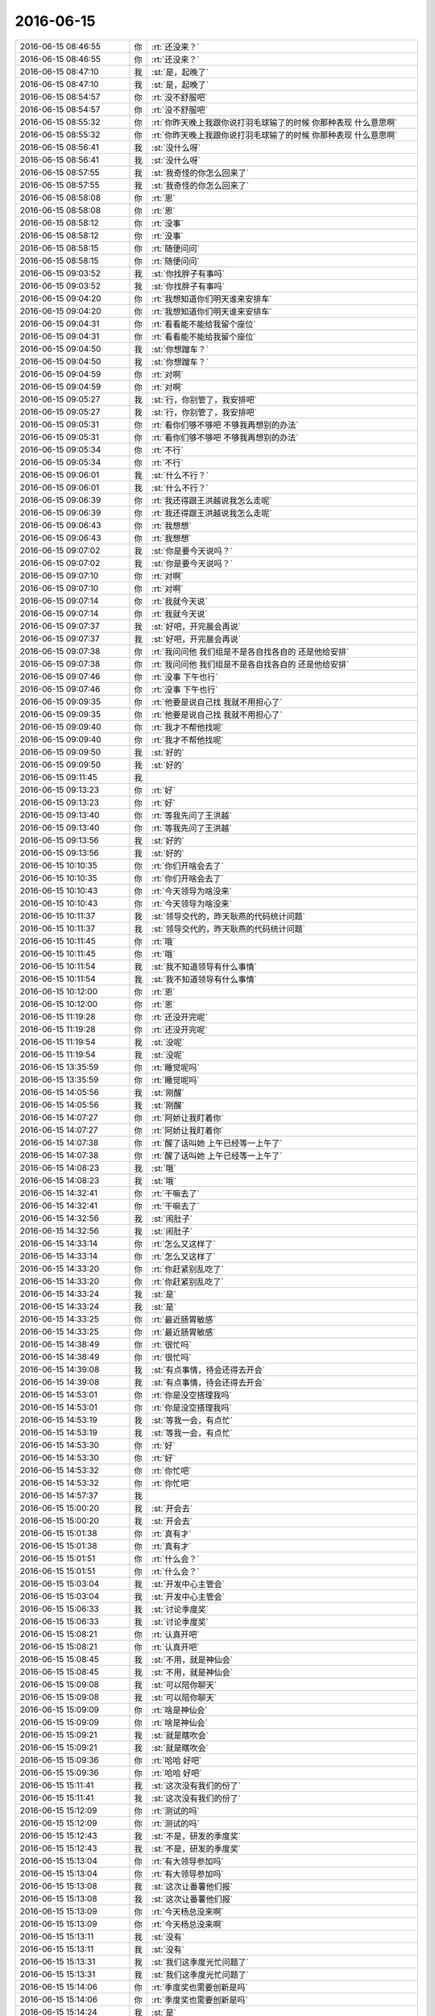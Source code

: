 2016-06-15
-------------

.. list-table::
   :widths: 25, 1, 60

   * - 2016-06-15 08:46:55
     - 你
     - :rt:`还没来？`
   * - 2016-06-15 08:46:55
     - 你
     - :rt:`还没来？`
   * - 2016-06-15 08:47:10
     - 我
     - :st:`是，起晚了`
   * - 2016-06-15 08:47:10
     - 我
     - :st:`是，起晚了`
   * - 2016-06-15 08:54:57
     - 你
     - :rt:`没不舒服吧`
   * - 2016-06-15 08:54:57
     - 你
     - :rt:`没不舒服吧`
   * - 2016-06-15 08:55:32
     - 你
     - :rt:`你昨天晚上我跟你说打羽毛球输了的时候 你那种表现 什么意思啊`
   * - 2016-06-15 08:55:32
     - 你
     - :rt:`你昨天晚上我跟你说打羽毛球输了的时候 你那种表现 什么意思啊`
   * - 2016-06-15 08:56:41
     - 我
     - :st:`没什么呀`
   * - 2016-06-15 08:56:41
     - 我
     - :st:`没什么呀`
   * - 2016-06-15 08:57:55
     - 我
     - :st:`我奇怪的你怎么回来了`
   * - 2016-06-15 08:57:55
     - 我
     - :st:`我奇怪的你怎么回来了`
   * - 2016-06-15 08:58:08
     - 你
     - :rt:`恩`
   * - 2016-06-15 08:58:08
     - 你
     - :rt:`恩`
   * - 2016-06-15 08:58:12
     - 你
     - :rt:`没事`
   * - 2016-06-15 08:58:12
     - 你
     - :rt:`没事`
   * - 2016-06-15 08:58:15
     - 你
     - :rt:`随便问问`
   * - 2016-06-15 08:58:15
     - 你
     - :rt:`随便问问`
   * - 2016-06-15 09:03:52
     - 我
     - :st:`你找胖子有事吗`
   * - 2016-06-15 09:03:52
     - 我
     - :st:`你找胖子有事吗`
   * - 2016-06-15 09:04:20
     - 你
     - :rt:`我想知道你们明天谁来安排车`
   * - 2016-06-15 09:04:20
     - 你
     - :rt:`我想知道你们明天谁来安排车`
   * - 2016-06-15 09:04:31
     - 你
     - :rt:`看看能不能给我留个座位`
   * - 2016-06-15 09:04:31
     - 你
     - :rt:`看看能不能给我留个座位`
   * - 2016-06-15 09:04:50
     - 我
     - :st:`你想蹭车？`
   * - 2016-06-15 09:04:50
     - 我
     - :st:`你想蹭车？`
   * - 2016-06-15 09:04:59
     - 你
     - :rt:`对啊`
   * - 2016-06-15 09:04:59
     - 你
     - :rt:`对啊`
   * - 2016-06-15 09:05:27
     - 我
     - :st:`行，你别管了，我安排吧`
   * - 2016-06-15 09:05:27
     - 我
     - :st:`行，你别管了，我安排吧`
   * - 2016-06-15 09:05:31
     - 你
     - :rt:`看你们够不够吧 不够我再想别的办法`
   * - 2016-06-15 09:05:31
     - 你
     - :rt:`看你们够不够吧 不够我再想别的办法`
   * - 2016-06-15 09:05:34
     - 你
     - :rt:`不行`
   * - 2016-06-15 09:05:34
     - 你
     - :rt:`不行`
   * - 2016-06-15 09:06:01
     - 我
     - :st:`什么不行？`
   * - 2016-06-15 09:06:01
     - 我
     - :st:`什么不行？`
   * - 2016-06-15 09:06:39
     - 你
     - :rt:`我还得跟王洪越说我怎么走呢`
   * - 2016-06-15 09:06:39
     - 你
     - :rt:`我还得跟王洪越说我怎么走呢`
   * - 2016-06-15 09:06:43
     - 你
     - :rt:`我想想`
   * - 2016-06-15 09:06:43
     - 你
     - :rt:`我想想`
   * - 2016-06-15 09:07:02
     - 我
     - :st:`你是要今天说吗？`
   * - 2016-06-15 09:07:02
     - 我
     - :st:`你是要今天说吗？`
   * - 2016-06-15 09:07:10
     - 你
     - :rt:`对啊`
   * - 2016-06-15 09:07:10
     - 你
     - :rt:`对啊`
   * - 2016-06-15 09:07:14
     - 你
     - :rt:`我就今天说`
   * - 2016-06-15 09:07:14
     - 你
     - :rt:`我就今天说`
   * - 2016-06-15 09:07:37
     - 我
     - :st:`好吧，开完晨会再说`
   * - 2016-06-15 09:07:37
     - 我
     - :st:`好吧，开完晨会再说`
   * - 2016-06-15 09:07:38
     - 你
     - :rt:`我问问他 我们组是不是各自找各自的 还是他给安排`
   * - 2016-06-15 09:07:38
     - 你
     - :rt:`我问问他 我们组是不是各自找各自的 还是他给安排`
   * - 2016-06-15 09:07:46
     - 你
     - :rt:`没事 下午也行`
   * - 2016-06-15 09:07:46
     - 你
     - :rt:`没事 下午也行`
   * - 2016-06-15 09:09:35
     - 你
     - :rt:`他要是说自己找 我就不用担心了`
   * - 2016-06-15 09:09:35
     - 你
     - :rt:`他要是说自己找 我就不用担心了`
   * - 2016-06-15 09:09:40
     - 你
     - :rt:`我才不帮他找呢`
   * - 2016-06-15 09:09:40
     - 你
     - :rt:`我才不帮他找呢`
   * - 2016-06-15 09:09:50
     - 我
     - :st:`好的`
   * - 2016-06-15 09:09:50
     - 我
     - :st:`好的`
   * - 2016-06-15 09:11:45
     - 我
     - .. image:: /images/99219.jpg
          :width: 100px
   * - 2016-06-15 09:13:23
     - 你
     - :rt:`好`
   * - 2016-06-15 09:13:23
     - 你
     - :rt:`好`
   * - 2016-06-15 09:13:40
     - 你
     - :rt:`等我先问了王洪越`
   * - 2016-06-15 09:13:40
     - 你
     - :rt:`等我先问了王洪越`
   * - 2016-06-15 09:13:56
     - 我
     - :st:`好的`
   * - 2016-06-15 09:13:56
     - 我
     - :st:`好的`
   * - 2016-06-15 10:10:35
     - 你
     - :rt:`你们开啥会去了`
   * - 2016-06-15 10:10:35
     - 你
     - :rt:`你们开啥会去了`
   * - 2016-06-15 10:10:43
     - 你
     - :rt:`今天领导为啥没来`
   * - 2016-06-15 10:10:43
     - 你
     - :rt:`今天领导为啥没来`
   * - 2016-06-15 10:11:37
     - 我
     - :st:`领导交代的，昨天耿燕的代码统计问题`
   * - 2016-06-15 10:11:37
     - 我
     - :st:`领导交代的，昨天耿燕的代码统计问题`
   * - 2016-06-15 10:11:45
     - 你
     - :rt:`哦`
   * - 2016-06-15 10:11:45
     - 你
     - :rt:`哦`
   * - 2016-06-15 10:11:54
     - 我
     - :st:`我不知道领导有什么事情`
   * - 2016-06-15 10:11:54
     - 我
     - :st:`我不知道领导有什么事情`
   * - 2016-06-15 10:12:00
     - 你
     - :rt:`恩`
   * - 2016-06-15 10:12:00
     - 你
     - :rt:`恩`
   * - 2016-06-15 11:19:28
     - 你
     - :rt:`还没开完呢`
   * - 2016-06-15 11:19:28
     - 你
     - :rt:`还没开完呢`
   * - 2016-06-15 11:19:54
     - 我
     - :st:`没呢`
   * - 2016-06-15 11:19:54
     - 我
     - :st:`没呢`
   * - 2016-06-15 13:35:59
     - 你
     - :rt:`睡觉呢吗`
   * - 2016-06-15 13:35:59
     - 你
     - :rt:`睡觉呢吗`
   * - 2016-06-15 14:05:56
     - 我
     - :st:`刚醒`
   * - 2016-06-15 14:05:56
     - 我
     - :st:`刚醒`
   * - 2016-06-15 14:07:27
     - 你
     - :rt:`阿娇让我盯着你`
   * - 2016-06-15 14:07:27
     - 你
     - :rt:`阿娇让我盯着你`
   * - 2016-06-15 14:07:38
     - 你
     - :rt:`醒了话叫她 上午已经等一上午了`
   * - 2016-06-15 14:07:38
     - 你
     - :rt:`醒了话叫她 上午已经等一上午了`
   * - 2016-06-15 14:08:23
     - 我
     - :st:`哦`
   * - 2016-06-15 14:08:23
     - 我
     - :st:`哦`
   * - 2016-06-15 14:32:41
     - 你
     - :rt:`干嘛去了`
   * - 2016-06-15 14:32:41
     - 你
     - :rt:`干嘛去了`
   * - 2016-06-15 14:32:56
     - 我
     - :st:`闹肚子`
   * - 2016-06-15 14:32:56
     - 我
     - :st:`闹肚子`
   * - 2016-06-15 14:33:14
     - 你
     - :rt:`怎么又这样了`
   * - 2016-06-15 14:33:14
     - 你
     - :rt:`怎么又这样了`
   * - 2016-06-15 14:33:20
     - 你
     - :rt:`你赶紧别乱吃了`
   * - 2016-06-15 14:33:20
     - 你
     - :rt:`你赶紧别乱吃了`
   * - 2016-06-15 14:33:24
     - 我
     - :st:`是`
   * - 2016-06-15 14:33:24
     - 我
     - :st:`是`
   * - 2016-06-15 14:33:25
     - 你
     - :rt:`最近肠胃敏感`
   * - 2016-06-15 14:33:25
     - 你
     - :rt:`最近肠胃敏感`
   * - 2016-06-15 14:38:49
     - 你
     - :rt:`很忙吗`
   * - 2016-06-15 14:38:49
     - 你
     - :rt:`很忙吗`
   * - 2016-06-15 14:39:08
     - 我
     - :st:`有点事情，待会还得去开会`
   * - 2016-06-15 14:39:08
     - 我
     - :st:`有点事情，待会还得去开会`
   * - 2016-06-15 14:53:01
     - 你
     - :rt:`你是没空搭理我吗`
   * - 2016-06-15 14:53:01
     - 你
     - :rt:`你是没空搭理我吗`
   * - 2016-06-15 14:53:19
     - 我
     - :st:`等我一会，有点忙`
   * - 2016-06-15 14:53:19
     - 我
     - :st:`等我一会，有点忙`
   * - 2016-06-15 14:53:30
     - 你
     - :rt:`好`
   * - 2016-06-15 14:53:30
     - 你
     - :rt:`好`
   * - 2016-06-15 14:53:32
     - 你
     - :rt:`你忙吧`
   * - 2016-06-15 14:53:32
     - 你
     - :rt:`你忙吧`
   * - 2016-06-15 14:57:37
     - 我
     - .. image:: /images/99276.jpg
          :width: 100px
   * - 2016-06-15 15:00:20
     - 我
     - :st:`开会去`
   * - 2016-06-15 15:00:20
     - 我
     - :st:`开会去`
   * - 2016-06-15 15:01:38
     - 你
     - :rt:`真有才`
   * - 2016-06-15 15:01:38
     - 你
     - :rt:`真有才`
   * - 2016-06-15 15:01:51
     - 你
     - :rt:`什么会？`
   * - 2016-06-15 15:01:51
     - 你
     - :rt:`什么会？`
   * - 2016-06-15 15:03:04
     - 我
     - :st:`开发中心主管会`
   * - 2016-06-15 15:03:04
     - 我
     - :st:`开发中心主管会`
   * - 2016-06-15 15:06:33
     - 我
     - :st:`讨论季度奖`
   * - 2016-06-15 15:06:33
     - 我
     - :st:`讨论季度奖`
   * - 2016-06-15 15:08:21
     - 你
     - :rt:`认真开吧`
   * - 2016-06-15 15:08:21
     - 你
     - :rt:`认真开吧`
   * - 2016-06-15 15:08:45
     - 我
     - :st:`不用，就是神仙会`
   * - 2016-06-15 15:08:45
     - 我
     - :st:`不用，就是神仙会`
   * - 2016-06-15 15:09:08
     - 我
     - :st:`可以陪你聊天`
   * - 2016-06-15 15:09:08
     - 我
     - :st:`可以陪你聊天`
   * - 2016-06-15 15:09:09
     - 你
     - :rt:`啥是神仙会`
   * - 2016-06-15 15:09:09
     - 你
     - :rt:`啥是神仙会`
   * - 2016-06-15 15:09:21
     - 我
     - :st:`就是瞎吹会`
   * - 2016-06-15 15:09:21
     - 我
     - :st:`就是瞎吹会`
   * - 2016-06-15 15:09:36
     - 你
     - :rt:`哈哈 好吧`
   * - 2016-06-15 15:09:36
     - 你
     - :rt:`哈哈 好吧`
   * - 2016-06-15 15:11:41
     - 我
     - :st:`这次没有我们的份了`
   * - 2016-06-15 15:11:41
     - 我
     - :st:`这次没有我们的份了`
   * - 2016-06-15 15:12:09
     - 你
     - :rt:`测试的吗`
   * - 2016-06-15 15:12:09
     - 你
     - :rt:`测试的吗`
   * - 2016-06-15 15:12:43
     - 我
     - :st:`不是，研发的季度奖`
   * - 2016-06-15 15:12:43
     - 我
     - :st:`不是，研发的季度奖`
   * - 2016-06-15 15:13:04
     - 你
     - :rt:`有大领导参加吗`
   * - 2016-06-15 15:13:04
     - 你
     - :rt:`有大领导参加吗`
   * - 2016-06-15 15:13:08
     - 我
     - :st:`这次让番薯他们报`
   * - 2016-06-15 15:13:08
     - 我
     - :st:`这次让番薯他们报`
   * - 2016-06-15 15:13:09
     - 你
     - :rt:`今天杨总没来啊`
   * - 2016-06-15 15:13:09
     - 你
     - :rt:`今天杨总没来啊`
   * - 2016-06-15 15:13:11
     - 我
     - :st:`没有`
   * - 2016-06-15 15:13:11
     - 我
     - :st:`没有`
   * - 2016-06-15 15:13:31
     - 我
     - :st:`我们这季度光忙问题了`
   * - 2016-06-15 15:13:31
     - 我
     - :st:`我们这季度光忙问题了`
   * - 2016-06-15 15:14:06
     - 你
     - :rt:`季度奖也需要创新是吗`
   * - 2016-06-15 15:14:06
     - 你
     - :rt:`季度奖也需要创新是吗`
   * - 2016-06-15 15:14:24
     - 我
     - :st:`是`
   * - 2016-06-15 15:14:24
     - 我
     - :st:`是`
   * - 2016-06-15 15:18:14
     - 你
     - :rt:`我明天吃完饭去趟什么什么中心`
   * - 2016-06-15 15:18:14
     - 你
     - :rt:`我明天吃完饭去趟什么什么中心`
   * - 2016-06-15 15:18:26
     - 你
     - :rt:`给我舅舅家弟弟那个学历认证的单子`
   * - 2016-06-15 15:18:26
     - 你
     - :rt:`给我舅舅家弟弟那个学历认证的单子`
   * - 2016-06-15 15:18:34
     - 你
     - :rt:`离大铁勺不远`
   * - 2016-06-15 15:18:34
     - 你
     - :rt:`离大铁勺不远`
   * - 2016-06-15 15:18:45
     - 你
     - :rt:`阿娇明天还请假了`
   * - 2016-06-15 15:18:45
     - 你
     - :rt:`阿娇明天还请假了`
   * - 2016-06-15 15:19:02
     - 我
     - :st:`在永旺边上吗`
   * - 2016-06-15 15:19:02
     - 我
     - :st:`在永旺边上吗`
   * - 2016-06-15 15:19:18
     - 你
     - :rt:`不是 我得打车去`
   * - 2016-06-15 15:19:18
     - 你
     - :rt:`不是 我得打车去`
   * - 2016-06-15 15:19:23
     - 你
     - :rt:`6.8公里`
   * - 2016-06-15 15:19:23
     - 你
     - :rt:`6.8公里`
   * - 2016-06-15 15:19:27
     - 我
     - :st:`好的`
   * - 2016-06-15 15:19:27
     - 我
     - :st:`好的`
   * - 2016-06-15 15:19:36
     - 我
     - :st:`阿娇明天什么事情`
   * - 2016-06-15 15:19:36
     - 我
     - :st:`阿娇明天什么事情`
   * - 2016-06-15 15:19:44
     - 你
     - :rt:`他对象打呼噜`
   * - 2016-06-15 15:19:44
     - 你
     - :rt:`他对象打呼噜`
   * - 2016-06-15 15:19:51
     - 你
     - :rt:`陪着看病去`
   * - 2016-06-15 15:19:51
     - 你
     - :rt:`陪着看病去`
   * - 2016-06-15 15:20:02
     - 你
     - :rt:`我现在对杜阳印象特别差 不知道为啥`
   * - 2016-06-15 15:20:02
     - 你
     - :rt:`我现在对杜阳印象特别差 不知道为啥`
   * - 2016-06-15 15:20:29
     - 你
     - :rt:`感觉这个人一点优点都没有`
   * - 2016-06-15 15:20:29
     - 你
     - :rt:`感觉这个人一点优点都没有`
   * - 2016-06-15 15:20:48
     - 我
     - :st:`哦`
   * - 2016-06-15 15:20:48
     - 我
     - :st:`哦`
   * - 2016-06-15 15:22:30
     - 你
     - :rt:`你们今天有培训吗`
   * - 2016-06-15 15:22:30
     - 你
     - :rt:`你们今天有培训吗`
   * - 2016-06-15 15:22:32
     - 你
     - :rt:`一组`
   * - 2016-06-15 15:22:32
     - 你
     - :rt:`一组`
   * - 2016-06-15 15:22:36
     - 我
     - :st:`阿娇的眼光确实比不上你`
   * - 2016-06-15 15:22:36
     - 我
     - :st:`阿娇的眼光确实比不上你`
   * - 2016-06-15 15:22:57
     - 我
     - :st:`今天没有，我安排考核`
   * - 2016-06-15 15:22:57
     - 我
     - :st:`今天没有，我安排考核`
   * - 2016-06-15 15:23:07
     - 你
     - :rt:`嗯嗯 好`
   * - 2016-06-15 15:23:07
     - 你
     - :rt:`嗯嗯 好`
   * - 2016-06-15 15:23:47
     - 你
     - :rt:`我现在已经不拿她跟我比了`
   * - 2016-06-15 15:23:47
     - 你
     - :rt:`我现在已经不拿她跟我比了`
   * - 2016-06-15 15:24:06
     - 我
     - :st:`嗯`
   * - 2016-06-15 15:24:06
     - 我
     - :st:`嗯`
   * - 2016-06-15 15:24:21
     - 你
     - :rt:`阿娇我还是挺喜欢的`
   * - 2016-06-15 15:24:21
     - 你
     - :rt:`阿娇我还是挺喜欢的`
   * - 2016-06-15 15:25:59
     - 我
     - :st:`阿娇本身还是很可爱的`
   * - 2016-06-15 15:25:59
     - 我
     - :st:`阿娇本身还是很可爱的`
   * - 2016-06-15 15:26:13
     - 你
     - :rt:`我昨天看领导和华仔比赛去了`
   * - 2016-06-15 15:26:13
     - 你
     - :rt:`我昨天看领导和华仔比赛去了`
   * - 2016-06-15 15:26:19
     - 你
     - :rt:`他们不是输了吗`
   * - 2016-06-15 15:26:19
     - 你
     - :rt:`他们不是输了吗`
   * - 2016-06-15 15:26:31
     - 你
     - :rt:`我回来的时候给领导发微信说比赛的事了`
   * - 2016-06-15 15:26:31
     - 你
     - :rt:`我回来的时候给领导发微信说比赛的事了`
   * - 2016-06-15 15:26:37
     - 你
     - :rt:`他跟我聊了几句`
   * - 2016-06-15 15:26:37
     - 你
     - :rt:`他跟我聊了几句`
   * - 2016-06-15 15:26:52
     - 你
     - :rt:`后来在家里 我想不方便 我就没在跟他说`
   * - 2016-06-15 15:26:52
     - 你
     - :rt:`后来在家里 我想不方便 我就没在跟他说`
   * - 2016-06-15 15:26:59
     - 我
     - :st:`好的`
   * - 2016-06-15 15:26:59
     - 我
     - :st:`好的`
   * - 2016-06-15 15:27:22
     - 你
     - :rt:`他说没打够 邀请我跟他参加混双`
   * - 2016-06-15 15:27:22
     - 你
     - :rt:`他说没打够 邀请我跟他参加混双`
   * - 2016-06-15 15:27:34
     - 你
     - :rt:`被我无情拒绝了`
   * - 2016-06-15 15:27:34
     - 你
     - :rt:`被我无情拒绝了`
   * - 2016-06-15 15:27:39
     - 我
     - :st:`😄`
   * - 2016-06-15 15:27:39
     - 我
     - :st:`😄`
   * - 2016-06-15 15:30:05
     - 你
     - :rt:`现在宋文斌还送你回家吗`
   * - 2016-06-15 15:30:05
     - 你
     - :rt:`现在宋文斌还送你回家吗`
   * - 2016-06-15 15:30:26
     - 我
     - :st:`是，怎么了`
   * - 2016-06-15 15:30:26
     - 我
     - :st:`是，怎么了`
   * - 2016-06-15 15:30:40
     - 你
     - :rt:`没事 他为什么要送你啊`
   * - 2016-06-15 15:30:40
     - 你
     - :rt:`没事 他为什么要送你啊`
   * - 2016-06-15 15:31:06
     - 我
     - :st:`一个是住的比较近`
   * - 2016-06-15 15:31:06
     - 我
     - :st:`一个是住的比较近`
   * - 2016-06-15 15:31:22
     - 我
     - :st:`二是他就是这样`
   * - 2016-06-15 15:31:22
     - 我
     - :st:`二是他就是这样`
   * - 2016-06-15 15:31:29
     - 你
     - :rt:`好吧`
   * - 2016-06-15 15:31:29
     - 你
     - :rt:`好吧`
   * - 2016-06-15 15:33:49
     - 你
     - :rt:`没什么说的吗`
   * - 2016-06-15 15:33:49
     - 你
     - :rt:`没什么说的吗`
   * - 2016-06-15 15:33:59
     - 你
     - :rt:`有好玩的事吗`
   * - 2016-06-15 15:33:59
     - 你
     - :rt:`有好玩的事吗`
   * - 2016-06-15 15:34:11
     - 我
     - :st:`最近没有`
   * - 2016-06-15 15:34:11
     - 我
     - :st:`最近没有`
   * - 2016-06-15 15:34:29
     - 你
     - :rt:`好吧`
   * - 2016-06-15 15:34:29
     - 你
     - :rt:`好吧`
   * - 2016-06-15 15:36:40
     - 我
     - :st:`明天你几点能回来？`
   * - 2016-06-15 15:36:40
     - 我
     - :st:`明天你几点能回来？`
   * - 2016-06-15 15:37:19
     - 你
     - :rt:`很快的`
   * - 2016-06-15 15:37:19
     - 你
     - :rt:`很快的`
   * - 2016-06-15 15:37:25
     - 你
     - :rt:`拿个就回来`
   * - 2016-06-15 15:37:25
     - 你
     - :rt:`拿个就回来`
   * - 2016-06-15 15:37:38
     - 你
     - :rt:`2点前应该就能回来`
   * - 2016-06-15 15:37:38
     - 你
     - :rt:`2点前应该就能回来`
   * - 2016-06-15 15:37:43
     - 我
     - :st:`好的，怕你赶不上我的培训`
   * - 2016-06-15 15:37:43
     - 我
     - :st:`好的，怕你赶不上我的培训`
   * - 2016-06-15 15:37:52
     - 你
     - :rt:`那必须得赶上啊`
   * - 2016-06-15 15:37:52
     - 你
     - :rt:`那必须得赶上啊`
   * - 2016-06-15 15:38:08
     - 我
     - :st:`[微笑]`
   * - 2016-06-15 15:38:08
     - 我
     - :st:`[微笑]`
   * - 2016-06-15 15:38:49
     - 你
     - :rt:`今天去也行 可是我忘带小票了`
   * - 2016-06-15 15:38:49
     - 你
     - :rt:`今天去也行 可是我忘带小票了`
   * - 2016-06-15 15:39:16
     - 我
     - :st:`明天去吧，没事的`
   * - 2016-06-15 15:39:16
     - 我
     - :st:`明天去吧，没事的`
   * - 2016-06-15 15:39:33
     - 你
     - :rt:`你说我最近一直带着钱包 偏偏今天早上觉得包包特别鼓  我就跟我老公说 我不要带钱包了 反正我也不花钱`
   * - 2016-06-15 15:39:33
     - 你
     - :rt:`你说我最近一直带着钱包 偏偏今天早上觉得包包特别鼓  我就跟我老公说 我不要带钱包了 反正我也不花钱`
   * - 2016-06-15 15:39:59
     - 你
     - :rt:`我本来像今天中午去的  结果一想 忘带小票了`
   * - 2016-06-15 15:39:59
     - 你
     - :rt:`我本来像今天中午去的  结果一想 忘带小票了`
   * - 2016-06-15 15:40:11
     - 你
     - :rt:`你看去我这脑子`
   * - 2016-06-15 15:40:48
     - 我
     - :st:`😄`
   * - 2016-06-15 15:40:48
     - 我
     - :st:`😄`
   * - 2016-06-15 15:41:02
     - 我
     - :st:`你有挎包吗`
   * - 2016-06-15 15:41:02
     - 我
     - :st:`你有挎包吗`
   * - 2016-06-15 15:42:03
     - 你
     - :rt:`有 很多`
   * - 2016-06-15 15:42:03
     - 你
     - :rt:`有 很多`
   * - 2016-06-15 15:42:18
     - 你
     - :rt:`你指的啥样的`
   * - 2016-06-15 15:42:18
     - 你
     - :rt:`你指的啥样的`
   * - 2016-06-15 15:42:24
     - 你
     - :rt:`斜跨的吗`
   * - 2016-06-15 15:42:24
     - 你
     - :rt:`斜跨的吗`
   * - 2016-06-15 15:42:34
     - 我
     - :st:`嗯`
   * - 2016-06-15 15:42:34
     - 我
     - :st:`嗯`
   * - 2016-06-15 15:42:40
     - 你
     - :rt:`我有个特别喜欢的斜跨包`
   * - 2016-06-15 15:42:40
     - 你
     - :rt:`我有个特别喜欢的斜跨包`
   * - 2016-06-15 15:42:51
     - 你
     - :rt:`因为这个破电脑 背不了了`
   * - 2016-06-15 15:42:51
     - 你
     - :rt:`因为这个破电脑 背不了了`
   * - 2016-06-15 15:42:55
     - 我
     - :st:`你可以平时带着`
   * - 2016-06-15 15:42:55
     - 我
     - :st:`你可以平时带着`
   * - 2016-06-15 15:43:06
     - 你
     - :rt:`太麻烦了`
   * - 2016-06-15 15:43:06
     - 你
     - :rt:`太麻烦了`
   * - 2016-06-15 15:43:27
     - 我
     - :st:`反正你有车`
   * - 2016-06-15 15:43:27
     - 我
     - :st:`反正你有车`
   * - 2016-06-15 15:43:37
     - 你
     - :rt:`我早上来的时候 还得带饭兜子 （巨丑无比，老公买的 不用不像）`
   * - 2016-06-15 15:43:37
     - 你
     - :rt:`我早上来的时候 还得带饭兜子 （巨丑无比，老公买的 不用不像）`
   * - 2016-06-15 15:43:50
     - 你
     - :rt:`我觉得我拿的东西已经够多的了`
   * - 2016-06-15 15:43:50
     - 你
     - :rt:`我觉得我拿的东西已经够多的了`
   * - 2016-06-15 15:43:55
     - 我
     - :st:`哈哈`
   * - 2016-06-15 15:43:55
     - 我
     - :st:`哈哈`
   * - 2016-06-15 15:44:10
     - 你
     - :rt:`也不好看 滴了嘟噜了`
   * - 2016-06-15 15:44:10
     - 你
     - :rt:`也不好看 滴了嘟噜了`
   * - 2016-06-15 15:44:17
     - 你
     - :rt:`而且都那么小 多麻烦`
   * - 2016-06-15 15:44:17
     - 你
     - :rt:`而且都那么小 多麻烦`
   * - 2016-06-15 15:44:23
     - 你
     - :rt:`工位也没地方`
   * - 2016-06-15 15:44:23
     - 你
     - :rt:`工位也没地方`
   * - 2016-06-15 15:44:41
     - 你
     - :rt:`我今天早上把小电扇拿来了`
   * - 2016-06-15 15:44:41
     - 你
     - :rt:`我今天早上把小电扇拿来了`
   * - 2016-06-15 15:44:55
     - 我
     - :st:`你可以在工位下面按个架子`
   * - 2016-06-15 15:44:55
     - 我
     - :st:`你可以在工位下面按个架子`
   * - 2016-06-15 15:45:13
     - 我
     - :st:`就有地方放了`
   * - 2016-06-15 15:45:13
     - 我
     - :st:`就有地方放了`
   * - 2016-06-15 15:45:35
     - 你
     - :rt:`你想想那个场面吧 肩上背着个扁扁的 手里提着个圆圆的 另一个手拿个个方方的`
   * - 2016-06-15 15:45:35
     - 你
     - :rt:`你想想那个场面吧 肩上背着个扁扁的 手里提着个圆圆的 另一个手拿个个方方的`
   * - 2016-06-15 15:45:38
     - 你
     - :rt:`难看死了`
   * - 2016-06-15 15:45:38
     - 你
     - :rt:`难看死了`
   * - 2016-06-15 15:45:53
     - 你
     - :rt:`我就想背一个斜挎包`
   * - 2016-06-15 15:45:53
     - 你
     - :rt:`我就想背一个斜挎包`
   * - 2016-06-15 15:45:55
     - 你
     - :rt:`得了`
   * - 2016-06-15 15:45:55
     - 你
     - :rt:`得了`
   * - 2016-06-15 15:45:58
     - 我
     - :st:`就是上下班路上`
   * - 2016-06-15 15:45:58
     - 我
     - :st:`就是上下班路上`
   * - 2016-06-15 15:46:15
     - 你
     - :rt:`那也太麻烦了`
   * - 2016-06-15 15:46:15
     - 你
     - :rt:`那也太麻烦了`
   * - 2016-06-15 15:46:27
     - 你
     - :rt:`算了 酒杯现在这个吧 也不算丑`
   * - 2016-06-15 15:46:27
     - 你
     - :rt:`算了 酒杯现在这个吧 也不算丑`
   * - 2016-06-15 15:47:53
     - 我
     - :st:`关键是上班中间的时间你没有包了`
   * - 2016-06-15 15:47:53
     - 我
     - :st:`关键是上班中间的时间你没有包了`
   * - 2016-06-15 15:48:31
     - 你
     - :rt:`没有啊 我这个黑色的也可以啊`
   * - 2016-06-15 15:48:31
     - 你
     - :rt:`没有啊 我这个黑色的也可以啊`
   * - 2016-06-15 15:49:20
     - 我
     - :st:`有点大`
   * - 2016-06-15 15:49:20
     - 我
     - :st:`有点大`
   * - 2016-06-15 15:49:36
     - 你
     - :rt:`我对象头发是自来卷 我特别怕我们的孩子头发随他`
   * - 2016-06-15 15:49:36
     - 你
     - :rt:`我对象头发是自来卷 我特别怕我们的孩子头发随他`
   * - 2016-06-15 15:49:51
     - 我
     - :st:`不好说`
   * - 2016-06-15 15:49:51
     - 我
     - :st:`不好说`
   * - 2016-06-15 15:50:15
     - 你
     - :rt:`这个自来卷传男孩子的比较多`
   * - 2016-06-15 15:50:15
     - 你
     - :rt:`这个自来卷传男孩子的比较多`
   * - 2016-06-15 15:50:35
     - 你
     - :rt:`女孩的就是那种沙卷  像阿娇的那种`
   * - 2016-06-15 15:50:35
     - 你
     - :rt:`女孩的就是那种沙卷  像阿娇的那种`
   * - 2016-06-15 15:50:40
     - 我
     - :st:`嗯`
   * - 2016-06-15 15:50:40
     - 我
     - :st:`嗯`
   * - 2016-06-15 15:51:02
     - 你
     - :rt:`那种更不好搭理`
   * - 2016-06-15 15:51:02
     - 你
     - :rt:`那种更不好搭理`
   * - 2016-06-15 15:51:05
     - 你
     - :rt:`打理`
   * - 2016-06-15 15:51:05
     - 你
     - :rt:`打理`
   * - 2016-06-15 15:51:19
     - 我
     - :st:`是`
   * - 2016-06-15 15:51:19
     - 我
     - :st:`是`
   * - 2016-06-15 15:51:27
     - 我
     - :st:`还是你这样的好`
   * - 2016-06-15 15:51:27
     - 我
     - :st:`还是你这样的好`
   * - 2016-06-15 15:51:33
     - 我
     - :st:`也很漂亮`
   * - 2016-06-15 15:51:33
     - 我
     - :st:`也很漂亮`
   * - 2016-06-15 15:51:39
     - 你
     - :rt:`那必须的`
   * - 2016-06-15 15:51:39
     - 你
     - :rt:`那必须的`
   * - 2016-06-15 15:51:56
     - 你
     - :rt:`我最近养头发呢 明显发质好转了`
   * - 2016-06-15 15:51:56
     - 你
     - :rt:`我最近养头发呢 明显发质好转了`
   * - 2016-06-15 15:52:10
     - 你
     - :rt:`你没见过我姐姐那逆天的头发 超级顺`
   * - 2016-06-15 15:52:10
     - 你
     - :rt:`你没见过我姐姐那逆天的头发 超级顺`
   * - 2016-06-15 15:52:19
     - 你
     - :rt:`而且还挺多`
   * - 2016-06-15 15:52:19
     - 你
     - :rt:`而且还挺多`
   * - 2016-06-15 15:52:25
     - 你
     - :rt:`给她加了不少分`
   * - 2016-06-15 15:52:25
     - 你
     - :rt:`给她加了不少分`
   * - 2016-06-15 15:52:26
     - 我
     - :st:`比你的还好吗`
   * - 2016-06-15 15:52:26
     - 我
     - :st:`比你的还好吗`
   * - 2016-06-15 15:52:30
     - 你
     - :rt:`好很多`
   * - 2016-06-15 15:52:30
     - 你
     - :rt:`好很多`
   * - 2016-06-15 15:52:43
     - 你
     - :rt:`从小她的头发就比我的好`
   * - 2016-06-15 15:52:43
     - 你
     - :rt:`从小她的头发就比我的好`
   * - 2016-06-15 15:52:49
     - 我
     - :st:`真想亲眼看看`
   * - 2016-06-15 15:52:49
     - 我
     - :st:`真想亲眼看看`
   * - 2016-06-15 15:53:00
     - 我
     - :st:`你的就已经很好了`
   * - 2016-06-15 15:53:00
     - 我
     - :st:`你的就已经很好了`
   * - 2016-06-15 15:53:06
     - 你
     - :rt:`真的 不骗你 我看了都很羡慕`
   * - 2016-06-15 15:53:06
     - 你
     - :rt:`真的 不骗你 我看了都很羡慕`
   * - 2016-06-15 15:53:57
     - 我
     - :st:`嗯`
   * - 2016-06-15 15:53:57
     - 我
     - :st:`嗯`
   * - 2016-06-15 15:57:12
     - 你
     - :rt:`这次来我 一直追着问我妈妈 我的跟她一样吗`
   * - 2016-06-15 15:57:12
     - 你
     - :rt:`这次来我 一直追着问我妈妈 我的跟她一样吗`
   * - 2016-06-15 15:58:22
     - 我
     - :st:`是问头发吗`
   * - 2016-06-15 15:58:22
     - 我
     - :st:`是问头发吗`
   * - 2016-06-15 15:58:38
     - 你
     - :rt:`是啊`
   * - 2016-06-15 15:58:38
     - 你
     - :rt:`是啊`
   * - 2016-06-15 15:58:51
     - 你
     - :rt:`刚才华仔过来给我还球`
   * - 2016-06-15 15:58:51
     - 你
     - :rt:`刚才华仔过来给我还球`
   * - 2016-06-15 15:59:11
     - 我
     - :st:`不过我觉得你比你姐长的漂亮`
   * - 2016-06-15 15:59:11
     - 我
     - :st:`不过我觉得你比你姐长的漂亮`
   * - 2016-06-15 15:59:26
     - 你
     - :rt:`我觉得也是`
   * - 2016-06-15 15:59:26
     - 你
     - :rt:`我觉得也是`
   * - 2016-06-15 15:59:32
     - 你
     - :rt:`我觉得我姐变化挺大的`
   * - 2016-06-15 15:59:32
     - 你
     - :rt:`我觉得我姐变化挺大的`
   * - 2016-06-15 15:59:40
     - 你
     - :rt:`没有以前甜美了`
   * - 2016-06-15 15:59:40
     - 你
     - :rt:`没有以前甜美了`
   * - 2016-06-15 16:00:03
     - 你
     - :rt:`不过还是挺漂亮的`
   * - 2016-06-15 16:00:03
     - 你
     - :rt:`不过还是挺漂亮的`
   * - 2016-06-15 16:00:04
     - 你
     - :rt:`哈哈`
   * - 2016-06-15 16:00:04
     - 你
     - :rt:`哈哈`
   * - 2016-06-15 16:03:42
     - 我
     - :st:`刚才田说以后番薯所有的开发都用scrum`
   * - 2016-06-15 16:03:42
     - 我
     - :st:`刚才田说以后番薯所有的开发都用scrum`
   * - 2016-06-15 16:03:46
     - 我
     - :st:`我晕`
   * - 2016-06-15 16:03:46
     - 我
     - :st:`我晕`
   * - 2016-06-15 16:03:53
     - 你
     - :rt:`哈哈`
   * - 2016-06-15 16:03:53
     - 你
     - :rt:`哈哈`
   * - 2016-06-15 16:04:06
     - 我
     - :st:`那就是以后二组不执行咱的流程了`
   * - 2016-06-15 16:04:06
     - 我
     - :st:`那就是以后二组不执行咱的流程了`
   * - 2016-06-15 16:04:10
     - 你
     - :rt:`老田啊唉`
   * - 2016-06-15 16:04:10
     - 你
     - :rt:`老田啊唉`
   * - 2016-06-15 16:04:16
     - 你
     - :rt:`他说了算吗`
   * - 2016-06-15 16:04:16
     - 你
     - :rt:`他说了算吗`
   * - 2016-06-15 16:04:22
     - 你
     - :rt:`从什么时候起啊`
   * - 2016-06-15 16:04:22
     - 你
     - :rt:`从什么时候起啊`
   * - 2016-06-15 16:05:07
     - 我
     - :st:`不管他了`
   * - 2016-06-15 16:05:07
     - 我
     - :st:`不管他了`
   * - 2016-06-15 16:05:15
     - 我
     - :st:`开完了，回去`
   * - 2016-06-15 16:05:15
     - 我
     - :st:`开完了，回去`
   * - 2016-06-15 16:05:47
     - 我
     - :st:`我们组去培训了吗`
   * - 2016-06-15 16:05:47
     - 我
     - :st:`我们组去培训了吗`
   * - 2016-06-15 16:05:52
     - 你
     - :rt:`好`
   * - 2016-06-15 16:05:52
     - 你
     - :rt:`好`
   * - 2016-06-15 16:05:55
     - 你
     - :rt:`没呢`
   * - 2016-06-15 16:05:55
     - 你
     - :rt:`没呢`
   * - 2016-06-15 16:06:07
     - 我
     - :st:`时间正好`
   * - 2016-06-15 16:06:07
     - 我
     - :st:`时间正好`
   * - 2016-06-15 16:49:33
     - 你
     - :rt:`神经病`
   * - 2016-06-15 16:49:33
     - 你
     - :rt:`神经病`
   * - 2016-06-15 17:02:45
     - 我
     - :st:`回来就忙死`
   * - 2016-06-15 17:02:45
     - 我
     - :st:`回来就忙死`
   * - 2016-06-15 17:15:52
     - 我
     - :st:`你刚才和田说什么悄悄话呢[偷笑]`
   * - 2016-06-15 17:15:52
     - 我
     - :st:`你刚才和田说什么悄悄话呢[偷笑]`
   * - 2016-06-15 17:16:01
     - 你
     - :rt:`是啊`
   * - 2016-06-15 17:16:01
     - 你
     - :rt:`是啊`
   * - 2016-06-15 17:16:04
     - 你
     - :rt:`我必须说`
   * - 2016-06-15 17:16:04
     - 你
     - :rt:`我必须说`
   * - 2016-06-15 17:16:17
     - 你
     - :rt:`你知道王志新发生啥事了吗`
   * - 2016-06-15 17:16:17
     - 你
     - :rt:`你知道王志新发生啥事了吗`
   * - 2016-06-15 17:16:28
     - 我
     - :st:`不知道`
   * - 2016-06-15 17:16:28
     - 我
     - :st:`不知道`
   * - 2016-06-15 17:16:47
     - 你
     - :rt:`他们不是最开始买了股份了吗`
   * - 2016-06-15 17:16:47
     - 你
     - :rt:`他们不是最开始买了股份了吗`
   * - 2016-06-15 17:17:31
     - 你
     - :rt:`当时给发邮件确认了 结果王志新不买了 没跟高总说， 结果高总把所有文件都弄好了`
   * - 2016-06-15 17:17:31
     - 你
     - :rt:`当时给发邮件确认了 结果王志新不买了 没跟高总说， 结果高总把所有文件都弄好了`
   * - 2016-06-15 17:17:37
     - 你
     - :rt:`他才说不买了`
   * - 2016-06-15 17:17:37
     - 你
     - :rt:`他才说不买了`
   * - 2016-06-15 17:17:48
     - 你
     - :rt:`高总把她调过去整理文件去了`
   * - 2016-06-15 17:17:48
     - 你
     - :rt:`高总把她调过去整理文件去了`
   * - 2016-06-15 17:17:56
     - 我
     - :st:`哈哈`
   * - 2016-06-15 17:18:16
     - 我
     - :st:`no zuo no die`
   * - 2016-06-15 17:18:16
     - 我
     - :st:`no zuo no die`
   * - 2016-06-15 17:18:17
     - 你
     - :rt:`这件事 王洪越不给他出头 我得出啊 老田特别过来问的`
   * - 2016-06-15 17:18:17
     - 你
     - :rt:`这件事 王洪越不给他出头 我得出啊 老田特别过来问的`
   * - 2016-06-15 17:18:22
     - 你
     - :rt:`必须的`
   * - 2016-06-15 17:18:22
     - 你
     - :rt:`必须的`
   * - 2016-06-15 17:18:25
     - 你
     - :rt:`作死`
   * - 2016-06-15 17:18:25
     - 你
     - :rt:`作死`
   * - 2016-06-15 17:18:33
     - 你
     - :rt:`高总给老田发微信了`
   * - 2016-06-15 17:18:33
     - 你
     - :rt:`高总给老田发微信了`
   * - 2016-06-15 17:18:50
     - 你
     - :rt:`我看老田问了 正好卖个人情`
   * - 2016-06-15 17:18:50
     - 你
     - :rt:`我看老田问了 正好卖个人情`
   * - 2016-06-15 17:18:57
     - 你
     - :rt:`让他过去看看去`
   * - 2016-06-15 17:18:57
     - 你
     - :rt:`让他过去看看去`
   * - 2016-06-15 17:18:59
     - 我
     - :st:`必须的`
   * - 2016-06-15 17:18:59
     - 我
     - :st:`必须的`
   * - 2016-06-15 17:19:09
     - 我
     - :st:`做得好`
   * - 2016-06-15 17:19:09
     - 我
     - :st:`做得好`
   * - 2016-06-15 17:19:28
     - 你
     - :rt:`我说你看志新熟人也不多 高总就是在气头上 没准你过去说两句好话就行了`
   * - 2016-06-15 17:19:28
     - 你
     - :rt:`我说你看志新熟人也不多 高总就是在气头上 没准你过去说两句好话就行了`
   * - 2016-06-15 17:19:34
     - 你
     - :rt:`老田说 行`
   * - 2016-06-15 17:19:34
     - 你
     - :rt:`老田说 行`
   * - 2016-06-15 17:19:50
     - 你
     - :rt:`不行让杨总去 我说 都行 但是过去个人看看吧`
   * - 2016-06-15 17:19:50
     - 你
     - :rt:`不行让杨总去 我说 都行 但是过去个人看看吧`
   * - 2016-06-15 17:19:53
     - 你
     - :rt:`哈哈`
   * - 2016-06-15 17:19:53
     - 你
     - :rt:`哈哈`
   * - 2016-06-15 17:20:33
     - 我
     - :st:`哈哈`
   * - 2016-06-15 17:20:33
     - 我
     - :st:`哈哈`
   * - 2016-06-15 17:20:45
     - 你
     - :rt:`就是作死`
   * - 2016-06-15 17:20:45
     - 你
     - :rt:`就是作死`
   * - 2016-06-15 17:20:50
     - 我
     - :st:`太好玩了`
   * - 2016-06-15 17:20:50
     - 我
     - :st:`太好玩了`
   * - 2016-06-15 17:20:57
     - 我
     - :st:`没错`
   * - 2016-06-15 17:20:57
     - 我
     - :st:`没错`
   * - 2016-06-15 17:21:17
     - 你
     - :rt:`领导这个衣服是不是很帅`
   * - 2016-06-15 17:21:17
     - 你
     - :rt:`领导这个衣服是不是很帅`
   * - 2016-06-15 17:21:32
     - 我
     - :st:`是`
   * - 2016-06-15 17:21:32
     - 我
     - :st:`是`
   * - 2016-06-15 17:21:45
     - 你
     - :rt:`我指的就是这件`
   * - 2016-06-15 17:21:45
     - 你
     - :rt:`我指的就是这件`
   * - 2016-06-15 17:22:36
     - 你
     - :rt:`刚才我跟王洪越又置气着`
   * - 2016-06-15 17:22:36
     - 你
     - :rt:`刚才我跟王洪越又置气着`
   * - 2016-06-15 17:22:51
     - 我
     - :st:`咋啦`
   * - 2016-06-15 17:22:51
     - 我
     - :st:`咋啦`
   * - 2016-06-15 17:24:01
     - 你
     - :rt:`你们回来之前 几分钟 我把调研报告提给他了 没啥事 我说看看书`
   * - 2016-06-15 17:24:01
     - 你
     - :rt:`你们回来之前 几分钟 我把调研报告提给他了 没啥事 我说看看书`
   * - 2016-06-15 17:24:11
     - 你
     - :rt:`他就不乐意了 说什么 我没有任务了吗`
   * - 2016-06-15 17:24:11
     - 你
     - :rt:`他就不乐意了 说什么 我没有任务了吗`
   * - 2016-06-15 17:24:24
     - 你
     - :rt:`这已经是第三次了 我一看书 他就给我找事`
   * - 2016-06-15 17:25:02
     - 我
     - :st:`下次你告诉他，这是领导安排的任务，看他怎么说`
   * - 2016-06-15 17:25:02
     - 我
     - :st:`下次你告诉他，这是领导安排的任务，看他怎么说`
   * - 2016-06-15 17:25:44
     - 你
     - :rt:`他不值得我这么说`
   * - 2016-06-15 17:25:44
     - 你
     - :rt:`他不值得我这么说`
   * - 2016-06-15 17:25:49
     - 你
     - :rt:`领导是我的银弹`
   * - 2016-06-15 17:25:49
     - 你
     - :rt:`领导是我的银弹`
   * - 2016-06-15 17:25:52
     - 你
     - :rt:`哈哈`
   * - 2016-06-15 17:25:52
     - 你
     - :rt:`哈哈`
   * - 2016-06-15 17:25:55
     - 你
     - :rt:`我已经不生气了`
   * - 2016-06-15 17:25:55
     - 你
     - :rt:`我已经不生气了`
   * - 2016-06-15 17:26:07
     - 我
     - :st:`好的`
   * - 2016-06-15 17:26:07
     - 我
     - :st:`好的`
   * - 2016-06-15 17:26:08
     - 你
     - :rt:`我完全知道他在想什么`
   * - 2016-06-15 17:26:08
     - 你
     - :rt:`我完全知道他在想什么`
   * - 2016-06-15 17:26:17
     - 你
     - :rt:`就是小人`
   * - 2016-06-15 17:26:17
     - 你
     - :rt:`就是小人`
   * - 2016-06-15 17:26:29
     - 我
     - :st:`是`
   * - 2016-06-15 17:26:29
     - 我
     - :st:`是`
   * - 2016-06-15 17:30:38
     - 你
     - :rt:`你看领导`
   * - 2016-06-15 17:30:38
     - 你
     - :rt:`你看领导`
   * - 2016-06-15 17:45:34
     - 我
     - :st:`嗯`
   * - 2016-06-15 17:45:34
     - 我
     - :st:`嗯`
   * - 2016-06-15 17:52:07
     - 你
     - :rt:`为什么跟王志问呢？`
   * - 2016-06-15 17:52:07
     - 你
     - :rt:`为什么跟王志问呢？`
   * - 2016-06-15 17:52:25
     - 我
     - :st:`你说什么？`
   * - 2016-06-15 17:52:25
     - 我
     - :st:`你说什么？`
   * - 2016-06-15 17:52:54
     - 你
     - :rt:`调研的啊`
   * - 2016-06-15 17:52:54
     - 你
     - :rt:`调研的啊`
   * - 2016-06-15 17:59:34
     - 我
     - :st:`是你要问王志吗？`
   * - 2016-06-15 17:59:34
     - 我
     - :st:`是你要问王志吗？`
   * - 2016-06-15 17:59:46
     - 你
     - :rt:`不是`
   * - 2016-06-15 17:59:46
     - 你
     - :rt:`不是`
   * - 2016-06-15 18:00:08
     - 你
     - :rt:`刚才领导不是让王洪越写东西吗 然后说什么让王志写啥的`
   * - 2016-06-15 18:00:08
     - 你
     - :rt:`刚才领导不是让王洪越写东西吗 然后说什么让王志写啥的`
   * - 2016-06-15 18:00:11
     - 你
     - :rt:`怎么回事`
   * - 2016-06-15 18:00:11
     - 你
     - :rt:`怎么回事`
   * - 2016-06-15 18:00:46
     - 我
     - :st:`就是领导觉得王洪越写的不好，不是面向销售的，他觉得王志可以写`
   * - 2016-06-15 18:00:46
     - 我
     - :st:`就是领导觉得王洪越写的不好，不是面向销售的，他觉得王志可以写`
   * - 2016-06-15 18:06:04
     - 我
     - :st:`你的眼神好凶呀，吓到我了`
   * - 2016-06-15 18:06:04
     - 我
     - :st:`你的眼神好凶呀，吓到我了`
   * - 2016-06-15 18:06:16
     - 你
     - :rt:`哈哈`
   * - 2016-06-15 18:06:16
     - 你
     - :rt:`哈哈`
   * - 2016-06-15 18:06:20
     - 你
     - :rt:`故意吓你的`
   * - 2016-06-15 18:06:20
     - 你
     - :rt:`故意吓你的`
   * - 2016-06-15 18:07:00
     - 我
     - :st:`[委屈]`
   * - 2016-06-15 18:07:00
     - 我
     - :st:`[委屈]`
   * - 2016-06-15 18:07:34
     - 你
     - :rt:`你又干嘛去了`
   * - 2016-06-15 18:07:34
     - 你
     - :rt:`你又干嘛去了`
   * - 2016-06-15 18:07:43
     - 你
     - :rt:`我一会就下班了`
   * - 2016-06-15 18:07:43
     - 你
     - :rt:`我一会就下班了`
   * - 2016-06-15 18:11:02
     - 我
     - :st:`工作，去DMD`
   * - 2016-06-15 18:11:02
     - 我
     - :st:`工作，去DMD`
   * - 2016-06-15 18:11:09
     - 我
     - :st:`你几点走`
   * - 2016-06-15 18:11:09
     - 我
     - :st:`你几点走`